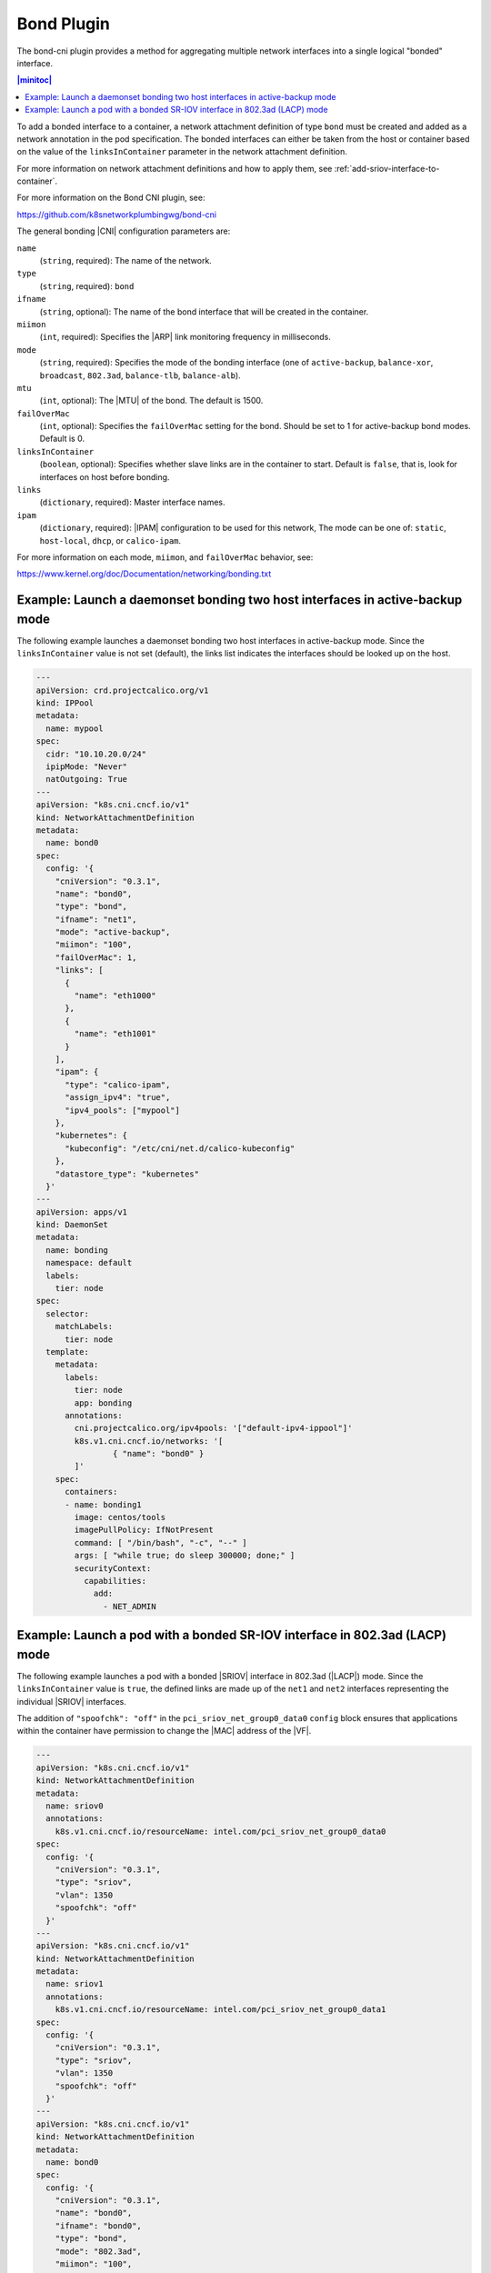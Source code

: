 .. _integrate-the-bond-cni-plugin-2c2f14733b46:

===========
Bond Plugin
===========

The bond-cni plugin provides a method for aggregating multiple network
interfaces into a single logical "bonded" interface.

.. contents:: |minitoc|
   :local:
   :depth: 1

To add a bonded interface to a container, a network attachment definition of
type ``bond`` must be created and added as a network annotation in the pod
specification. The bonded interfaces can either be taken from the host or
container based on the value of the ``linksInContainer`` parameter in the
network attachment definition.

For more information on network attachment definitions and how to apply them,
see :ref:`add-sriov-interface-to-container`.

For more information on the Bond CNI plugin, see:

https://github.com/k8snetworkplumbingwg/bond-cni

The general bonding |CNI| configuration parameters are:

``name``
   (``string``, required): The name of the network.

``type``
   (``string``, required): ``bond``

``ifname``
   (``string``, optional): The name of the bond interface that will be created
   in the container.

``miimon``
   (``int``, required): Specifies the |ARP| link monitoring frequency in
   milliseconds.

``mode``
   (``string``, required): Specifies the mode of the bonding interface (one of
   ``active-backup``, ``balance-xor``, ``broadcast``, ``802.3ad``,
   ``balance-tlb``, ``balance-alb``).

``mtu``
   (``int``, optional): The |MTU| of the bond. The default is 1500.

``failOverMac``
   (``int``, optional): Specifies the ``failOverMac`` setting for the bond.
   Should be set to 1 for active-backup bond modes. Default is 0.

``linksInContainer``
   (``boolean``, optional): Specifies whether slave links are in the container
   to start. Default is ``false``, that is, look for interfaces on host before
   bonding.

``links``
   (``dictionary``, required): Master interface names.

``ipam``
   (``dictionary``, required): |IPAM| configuration to be used for this
   network, The mode can be one of: ``static``, ``host-local``, ``dhcp``,
   or ``calico-ipam``.

For more information on each mode, ``miimon``, and ``failOverMac`` behavior,
see:

https://www.kernel.org/doc/Documentation/networking/bonding.txt

-----------------------------------------------------------------------------
Example: Launch a daemonset bonding two host interfaces in active-backup mode
-----------------------------------------------------------------------------

The following example launches a daemonset bonding two host interfaces in
active-backup mode.  Since the ``linksInContainer`` value is not set (default),
the links list indicates the interfaces should be looked up on the host.

.. code-block:: yaml

   ---
   apiVersion: crd.projectcalico.org/v1
   kind: IPPool
   metadata:
     name: mypool
   spec:
     cidr: "10.10.20.0/24"
     ipipMode: "Never"
     natOutgoing: True
   ---
   apiVersion: "k8s.cni.cncf.io/v1"
   kind: NetworkAttachmentDefinition
   metadata:
     name: bond0
   spec:
     config: '{
       "cniVersion": "0.3.1",
       "name": "bond0",
       "type": "bond",
       "ifname": "net1",
       "mode": "active-backup",
       "miimon": "100",
       "failOverMac": 1,
       "links": [
         {
           "name": "eth1000"
         },
         {
           "name": "eth1001"
         }
       ],
       "ipam": {
         "type": "calico-ipam",
         "assign_ipv4": "true",
         "ipv4_pools": ["mypool"]
       },
       "kubernetes": {
         "kubeconfig": "/etc/cni/net.d/calico-kubeconfig"
       },
       "datastore_type": "kubernetes"
     }'
   ---
   apiVersion: apps/v1
   kind: DaemonSet
   metadata:
     name: bonding
     namespace: default
     labels:
       tier: node
   spec:
     selector:
       matchLabels:
         tier: node
     template:
       metadata:
         labels:
           tier: node
           app: bonding
         annotations:
           cni.projectcalico.org/ipv4pools: '["default-ipv4-ippool"]'
           k8s.v1.cni.cncf.io/networks: '[
                   { "name": "bond0" }
           ]'
       spec:
         containers:
         - name: bonding1
           image: centos/tools
           imagePullPolicy: IfNotPresent
           command: [ "/bin/bash", "-c", "--" ]
           args: [ "while true; do sleep 300000; done;" ]
           securityContext:
             capabilities:
               add:
                 - NET_ADMIN

---------------------------------------------------------------------------
Example: Launch a pod with a bonded SR-IOV interface in 802.3ad (LACP) mode
---------------------------------------------------------------------------

The following example launches a pod with a bonded |SRIOV| interface in
802.3ad (|LACP|) mode.  Since the ``linksInContainer`` value is ``true``, the
defined links are made up of the ``net1`` and ``net2`` interfaces representing
the individual |SRIOV| interfaces.

The addition of ``"spoofchk": "off"`` in the ``pci_sriov_net_group0_data0``
``config`` block ensures that applications within the container have 
permission to change the |MAC| address of the |VF|.

.. code-block:: yaml

   ---
   apiVersion: "k8s.cni.cncf.io/v1"
   kind: NetworkAttachmentDefinition
   metadata:
     name: sriov0
     annotations:
       k8s.v1.cni.cncf.io/resourceName: intel.com/pci_sriov_net_group0_data0
   spec:
     config: '{
       "cniVersion": "0.3.1",
       "type": "sriov",
       "vlan": 1350
       "spoofchk": "off"
     }'
   ---
   apiVersion: "k8s.cni.cncf.io/v1"
   kind: NetworkAttachmentDefinition
   metadata:
     name: sriov1
     annotations:
       k8s.v1.cni.cncf.io/resourceName: intel.com/pci_sriov_net_group0_data1
   spec:
     config: '{
       "cniVersion": "0.3.1",
       "type": "sriov",
       "vlan": 1350
       "spoofchk": "off"
     }'
   ---
   apiVersion: "k8s.cni.cncf.io/v1"
   kind: NetworkAttachmentDefinition
   metadata:
     name: bond0
   spec:
     config: '{
       "cniVersion": "0.3.1",
       "name": "bond0",
       "ifname": "bond0",
       "type": "bond",
       "mode": "802.3ad",
       "miimon": "100",
       "linksInContainer": true,
       "links": [
         {
           "name": "net1"
         },
         {
           "name": "net2"
         }
       ],
       "ipam": {
         "type": "static",
         "addresses": [{
           "address": "192.168.0.1/24"}]
       }
     }'
   ---
   apiVersion: v1
   kind: Pod
   metadata:
     name: bond0
     annotations:
       k8s.v1.cni.cncf.io/networks: '[
         { "name": "sriov0" },
         { "name": "sriov1" },
         { "name": "bond0" }
       ]'
   spec:
     restartPolicy: Never
     containers:
     - name: bond0
       image: centos/tools
       imagePullPolicy: IfNotPresent
       command: [ "/bin/bash", "-c", "--" ]
       args: [ "while true; do sleep 300000; done;" ]
       securityContext:
         capabilities:
           add:
             - NET_ADMIN
       resources:
         requests:
           intel.com/pci_sriov_net_group0_data0: '1'
           intel.com/pci_sriov_net_group0_data1: '1'
         limits:
           intel.com/pci_sriov_net_group0_data0: '1'
           intel.com/pci_sriov_net_group0_data1: '1'

